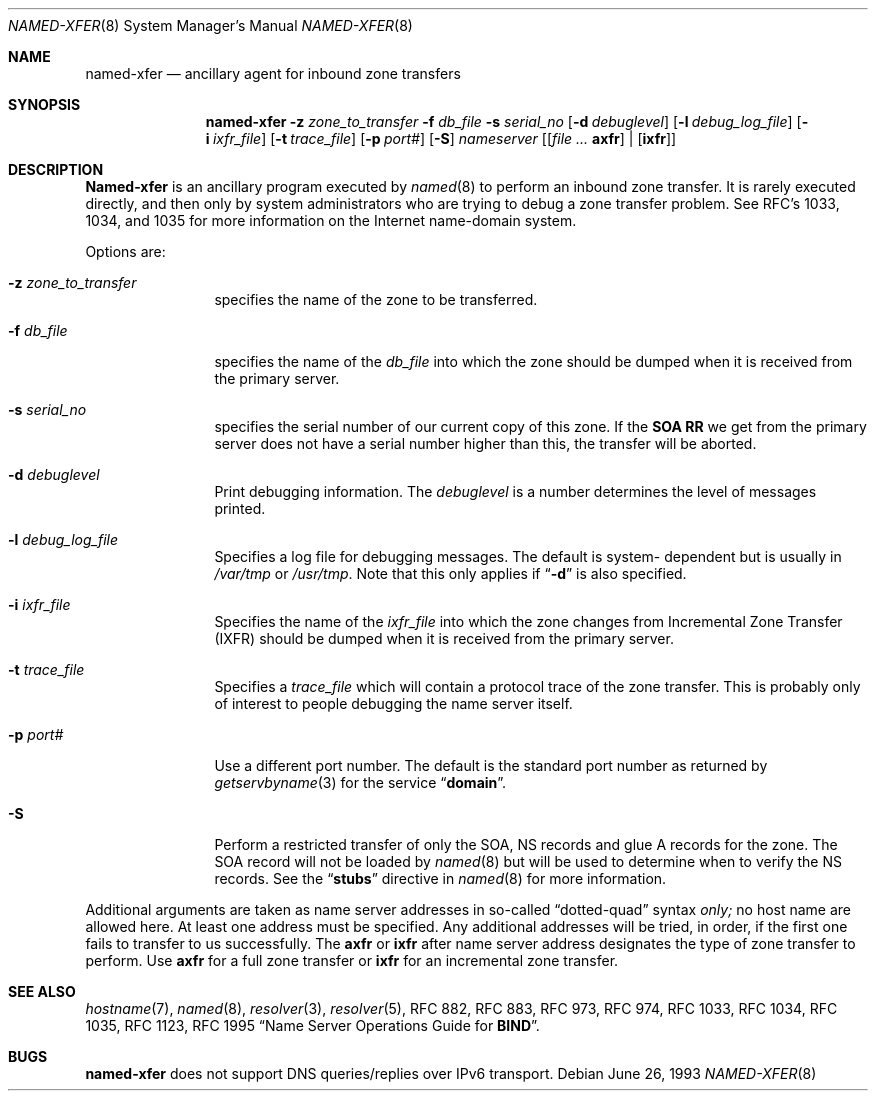 .\"     $NetBSD: named-xfer.8,v 1.4 2001/06/05 12:49:36 wiz Exp $
.\"
.\" ++Copyright++ 1985
.\" -
.\" Copyright (c) 1985
.\"    The Regents of the University of California.  All rights reserved.
.\" 
.\" Redistribution and use in source and binary forms, with or without
.\" modification, are permitted provided that the following conditions
.\" are met:
.\" 1. Redistributions of source code must retain the above copyright
.\"    notice, this list of conditions and the following disclaimer.
.\" 2. Redistributions in binary form must reproduce the above copyright
.\"    notice, this list of conditions and the following disclaimer in the
.\"    documentation and/or other materials provided with the distribution.
.\" 3. All advertising materials mentioning features or use of this software
.\"    must display the following acknowledgement:
.\" 	This product includes software developed by the University of
.\" 	California, Berkeley and its contributors.
.\" 4. Neither the name of the University nor the names of its contributors
.\"    may be used to endorse or promote products derived from this software
.\"    without specific prior written permission.
.\" 
.\" THIS SOFTWARE IS PROVIDED BY THE REGENTS AND CONTRIBUTORS ``AS IS'' AND
.\" ANY EXPRESS OR IMPLIED WARRANTIES, INCLUDING, BUT NOT LIMITED TO, THE
.\" IMPLIED WARRANTIES OF MERCHANTABILITY AND FITNESS FOR A PARTICULAR PURPOSE
.\" ARE DISCLAIMED.  IN NO EVENT SHALL THE REGENTS OR CONTRIBUTORS BE LIABLE
.\" FOR ANY DIRECT, INDIRECT, INCIDENTAL, SPECIAL, EXEMPLARY, OR CONSEQUENTIAL
.\" DAMAGES (INCLUDING, BUT NOT LIMITED TO, PROCUREMENT OF SUBSTITUTE GOODS
.\" OR SERVICES; LOSS OF USE, DATA, OR PROFITS; OR BUSINESS INTERRUPTION)
.\" HOWEVER CAUSED AND ON ANY THEORY OF LIABILITY, WHETHER IN CONTRACT, STRICT
.\" LIABILITY, OR TORT (INCLUDING NEGLIGENCE OR OTHERWISE) ARISING IN ANY WAY
.\" OUT OF THE USE OF THIS SOFTWARE, EVEN IF ADVISED OF THE POSSIBILITY OF
.\" SUCH DAMAGE.
.\" -
.\" Portions Copyright (c) 1993 by Digital Equipment Corporation.
.\" 
.\" Permission to use, copy, modify, and distribute this software for any
.\" purpose with or without fee is hereby granted, provided that the above
.\" copyright notice and this permission notice appear in all copies, and that
.\" the name of Digital Equipment Corporation not be used in advertising or
.\" publicity pertaining to distribution of the document or software without
.\" specific, written prior permission.
.\" 
.\" THE SOFTWARE IS PROVIDED "AS IS" AND DIGITAL EQUIPMENT CORP. DISCLAIMS ALL
.\" WARRANTIES WITH REGARD TO THIS SOFTWARE, INCLUDING ALL IMPLIED WARRANTIES
.\" OF MERCHANTABILITY AND FITNESS.   IN NO EVENT SHALL DIGITAL EQUIPMENT
.\" CORPORATION BE LIABLE FOR ANY SPECIAL, DIRECT, INDIRECT, OR CONSEQUENTIAL
.\" DAMAGES OR ANY DAMAGES WHATSOEVER RESULTING FROM LOSS OF USE, DATA OR
.\" PROFITS, WHETHER IN AN ACTION OF CONTRACT, NEGLIGENCE OR OTHER TORTIOUS
.\" ACTION, ARISING OUT OF OR IN CONNECTION WITH THE USE OR PERFORMANCE OF THIS
.\" SOFTWARE.
.\" -
.\" Portions Copyright (c) 1999 by Check Point Software Technologies, Inc.
.\" 
.\" Permission to use, copy, modify, and distribute this software for any
.\" purpose with or without fee is hereby granted, provided that the above
.\" copyright notice and this permission notice appear in all copies, and that
.\" the name of Check Point Software Technologies Incorporated not be used 
.\" in advertising or publicity pertaining to distribution of the document 
.\" or software without specific, written prior permission.
.\" 
.\" THE SOFTWARE IS PROVIDED "AS IS" AND CHECK POINT SOFTWARE TECHNOLOGIES 
.\" INCORPORATED DISCLAIMS ALL WARRANTIES WITH REGARD TO THIS SOFTWARE, 
.\" INCLUDING ALL IMPLIED WARRANTIES OF MERCHANTABILITY AND FITNESS.   
.\" IN NO EVENT SHALL CHECK POINT SOFTWARE TECHNOLOGIES INCORPRATED
.\" BE LIABLE FOR ANY SPECIAL, DIRECT, INDIRECT, OR CONSEQUENTIAL DAMAGES OR 
.\" ANY DAMAGES WHATSOEVER RESULTING FROM LOSS OF USE, DATA OR PROFITS, WHETHER
.\" IN AN ACTION OF CONTRACT, NEGLIGENCE OR OTHER TORTIOUS ACTION, ARISING OUT 
.\" OF OR IN CONNECTION WITH THE USE OR PERFORMANCE OF THIS SOFTWARE.
.\" 
.\" --Copyright--
.\"
.\"	from named.8	6.6 (Berkeley) 2/14/89
.\"
.Dd June 26, 1993
.Dt NAMED-XFER 8
.Os
.Sh NAME
.Nm named-xfer 
.Nd ancillary agent for inbound zone transfers
.Sh SYNOPSIS
.Nm named-xfer
.Fl z Ar zone_to_transfer
.Fl f Ar db_file
.Fl s Ar serial_no
.Op Fl d Ar debuglevel
.Op Fl l Ar debug_log_file
.Op Fl i Ar ixfr_file
.Op Fl t Ar trace_file
.Op Fl p Ar port#
.Op Fl S 
.Ar nameserver 
.Op Ar [ Sy axfr 
| 
.Op Sy ixfr ]
.Sh DESCRIPTION
.Ic Named-xfer
is an ancillary program executed by
.Xr named 8
to perform an inbound zone transfer.  It is rarely executed directly, and then
only by system administrators who are trying to debug a zone transfer problem.
See RFC's 1033, 1034, and 1035 for more information on the Internet
name-domain system.
.Pp
Options are:
.Bl -tag -width Fl
.It Fl z Ar zone_to_transfer
specifies the name of the zone to be transferred.
.It Fl f Ar db_file
specifies the name of the 
.Ar db_file 
into which the zone should be dumped
when it is received from the primary server.
.It Fl s Ar serial_no
specifies the serial number of our current copy of this zone.  If the
.Sy SOA RR 
we get from the primary server does not have a serial
number higher than this, the transfer will be aborted.
.It Fl d Ar debuglevel
Print debugging information.
The 
.Ar debuglevel 
is a number determines the level of messages printed.
.It Fl l Ar debug_log_file
Specifies a log file for debugging messages.  The default is system- 
dependent but is usually in
.Pa /var/tmp
or
.Pa /usr/tmp .
Note that this only applies if
.Dq Fl d
is also specified.
.It Fl i Ar ixfr_file
Specifies the name of the 
.Ar ixfr_file 
into which the zone changes from Incremental Zone Transfer (IXFR)
should be dumped when it is received from the primary server.
.It Fl t Ar trace_file
Specifies a 
.Ar trace_file 
which will contain a protocol trace of the zone
transfer.  This is probably only of interest to people debugging the name
server itself.
.It Fl p Ar port#
Use a different port number.  The default is the standard port number
as returned by 
.Xr getservbyname 3  
for the service 
.Dq Li domain .
.It Fl S
Perform a restricted transfer of only the SOA, NS records and glue A records
for the zone. The SOA record will not be loaded by 
.Xr named 8
but will be used to
determine when to verify the NS records.  See the 
.Dq Li stubs 
directive in
.Xr named 8
for more information.
.El
.Pp
Additional arguments are taken as name server addresses in so-called
.Dq dotted-quad 
syntax 
.Em only; 
no host name are allowed here.  At least one address must be specified.  
Any additional addresses will be tried, in order, if the first one fails 
to transfer to us successfully.
The 
.Sy axfr 
or 
.Sy ixfr 
after name server address designates the type of zone transfer to perform.
Use 
.Sy axfr  
for a full zone transfer or
.Sy ixfr 
for an incremental zone transfer.
.Sh SEE ALSO
.Xr hostname 7 ,
.Xr named 8 ,
.Xr resolver 3 ,
.Xr resolver 5 ,
RFC 882, RFC 883, RFC 973, RFC 974, RFC 1033, RFC 1034, RFC 1035, 
RFC 1123, RFC 1995
.Dq Name Server Operations Guide for Sy BIND .
.Sh BUGS
.Nm
does not support DNS queries/replies over IPv6 transport.
